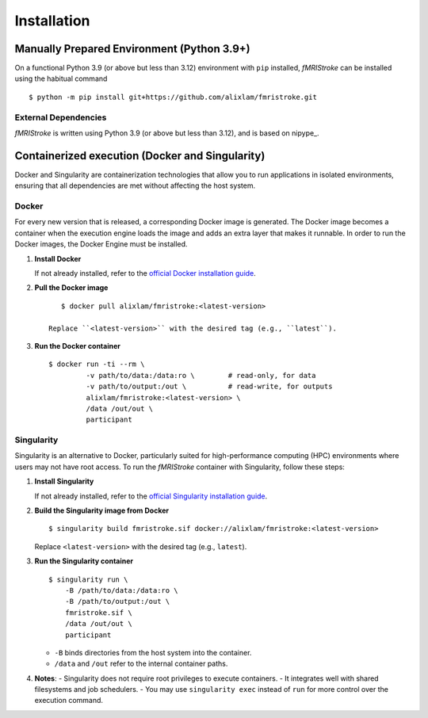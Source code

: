
.. _Installation:

-------------
Installation
-------------


Manually Prepared Environment (Python 3.9+)
===========================================

On a functional Python 3.9 (or above but less than 3.12) environment with ``pip`` installed,
*fMRIStroke* can be installed using the habitual command ::

    $ python -m pip install git+https://github.com/alixlam/fmristroke.git 



External Dependencies
---------------------
*fMRIStroke* is written using Python 3.9 (or above but less than 3.12), and is based on
nipype_.

Containerized execution (Docker and Singularity)
================================================
Docker and Singularity are containerization technologies that allow you to run applications in isolated environments, ensuring that all dependencies are met without affecting the host system.

Docker
------
For every new version that is released, a corresponding Docker image is generated. The Docker image becomes a container when the execution engine loads the image and adds an extra layer that makes it runnable. In order to run the Docker images, the Docker Engine must be installed.

1. **Install Docker**

   If not already installed, refer to the `official Docker installation guide <https://docs.docker.com/get-docker/>`_.

2. **Pull the Docker image** ::

       $ docker pull alixlam/fmristroke:<latest-version>

    Replace ``<latest-version>`` with the desired tag (e.g., ``latest``).

3. **Run the Docker container** ::

       $ docker run -ti --rm \
                -v path/to/data:/data:ro \        # read-only, for data
                -v path/to/output:/out \          # read-write, for outputs
                alixlam/fmristroke:<latest-version> \
                /data /out/out \
                participant


Singularity
---------
Singularity is an alternative to Docker, particularly suited for high-performance computing (HPC) environments where users may not have root access. To run the *fMRIStroke* container with Singularity, follow these steps:

1. **Install Singularity**

   If not already installed, refer to the `official Singularity installation guide <https://docs.sylabs.io/guides/3.5/user-guide/introduction.html>`_.

2. **Build the Singularity image from Docker** ::

       $ singularity build fmristroke.sif docker://alixlam/fmristroke:<latest-version>

   Replace ``<latest-version>`` with the desired tag (e.g., ``latest``).

3. **Run the Singularity container** ::

       $ singularity run \
           -B /path/to/data:/data:ro \
           -B /path/to/output:/out \
           fmristroke.sif \
           /data /out/out \
           participant

   - ``-B`` binds directories from the host system into the container.
   - ``/data`` and ``/out`` refer to the internal container paths.

4. **Notes**:
   - Singularity does not require root privileges to execute containers.
   - It integrates well with shared filesystems and job schedulers.
   - You may use ``singularity exec`` instead of ``run`` for more control over the execution command.
